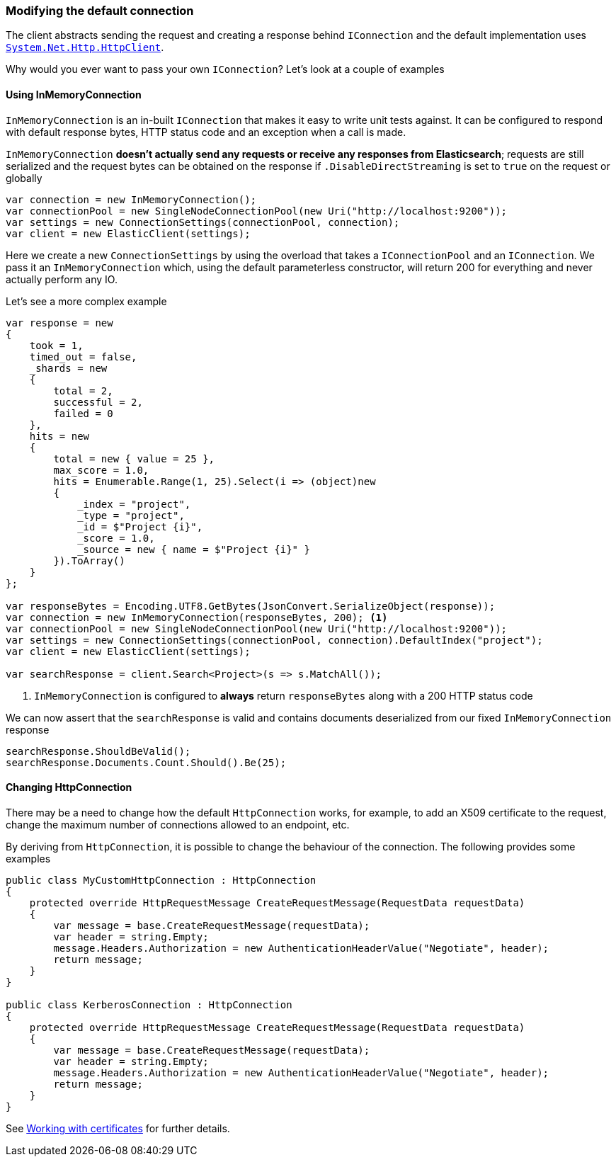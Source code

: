 :ref_current: https://www.elastic.co/guide/en/elasticsearch/reference/7.6

:github: https://github.com/elastic/elasticsearch-net

:nuget: https://www.nuget.org/packages

////
IMPORTANT NOTE
==============
This file has been generated from https://github.com/elastic/elasticsearch-net/tree/7.x/src/Tests/Tests/ClientConcepts/Connection/ModifyingDefaultConnection.doc.cs. 
If you wish to submit a PR for any spelling mistakes, typos or grammatical errors for this file,
please modify the original csharp file found at the link and submit the PR with that change. Thanks!
////

[[modifying-default-connection]]
=== Modifying the default connection

The client abstracts sending the request and creating a response behind `IConnection` and the default
implementation uses https://msdn.microsoft.com/en-us/library/system.net.http.httpclient(v=vs.118).aspx[`System.Net.Http.HttpClient`].

Why would you ever want to pass your own `IConnection`? Let's look at a couple of examples

==== Using InMemoryConnection

`InMemoryConnection` is an in-built `IConnection` that makes it easy to write unit tests against. It can be
configured to respond with default response bytes, HTTP status code and an exception when a call is made.

`InMemoryConnection` **doesn't actually send any requests or receive any responses from Elasticsearch**;
requests are still serialized and the request bytes can be obtained on the response if `.DisableDirectStreaming` is
set to `true` on the request or globally

[source,csharp]
----
var connection = new InMemoryConnection();
var connectionPool = new SingleNodeConnectionPool(new Uri("http://localhost:9200"));
var settings = new ConnectionSettings(connectionPool, connection);
var client = new ElasticClient(settings);
----

Here we create a new `ConnectionSettings` by using the overload that takes a `IConnectionPool` and an `IConnection`.
We pass it an `InMemoryConnection` which, using the default parameterless constructor,
will return 200 for everything and never actually perform any IO.

Let's see a more complex example

[source,csharp]
----
var response = new
{
    took = 1,
    timed_out = false,
    _shards = new
    {
        total = 2,
        successful = 2,
        failed = 0
    },
    hits = new
    {
        total = new { value = 25 },
        max_score = 1.0,
        hits = Enumerable.Range(1, 25).Select(i => (object)new
        {
            _index = "project",
            _type = "project",
            _id = $"Project {i}",
            _score = 1.0,
            _source = new { name = $"Project {i}" }
        }).ToArray()
    }
};

var responseBytes = Encoding.UTF8.GetBytes(JsonConvert.SerializeObject(response));
var connection = new InMemoryConnection(responseBytes, 200); <1>
var connectionPool = new SingleNodeConnectionPool(new Uri("http://localhost:9200"));
var settings = new ConnectionSettings(connectionPool, connection).DefaultIndex("project");
var client = new ElasticClient(settings);

var searchResponse = client.Search<Project>(s => s.MatchAll());
----
<1> `InMemoryConnection` is configured to **always** return `responseBytes` along with a 200 HTTP status code

We can now assert that the `searchResponse` is valid and contains documents deserialized
from our fixed `InMemoryConnection` response

[source,csharp]
----
searchResponse.ShouldBeValid();
searchResponse.Documents.Count.Should().Be(25);
----

==== Changing HttpConnection

There may be a need to change how the default `HttpConnection` works, for example, to add an X509 certificate
to the request, change the maximum number of connections allowed to an endpoint, etc.

By deriving from `HttpConnection`, it is possible to change the behaviour of the connection. The following
provides some examples

[source,csharp]
----
public class MyCustomHttpConnection : HttpConnection
{
    protected override HttpRequestMessage CreateRequestMessage(RequestData requestData)
    {
        var message = base.CreateRequestMessage(requestData);
        var header = string.Empty;
        message.Headers.Authorization = new AuthenticationHeaderValue("Negotiate", header);
        return message;
    }
}

public class KerberosConnection : HttpConnection
{
    protected override HttpRequestMessage CreateRequestMessage(RequestData requestData)
    {
        var message = base.CreateRequestMessage(requestData);
        var header = string.Empty;
        message.Headers.Authorization = new AuthenticationHeaderValue("Negotiate", header);
        return message;
    }
}
----

See <<working-with-certificates, Working with certificates>> for further details.

